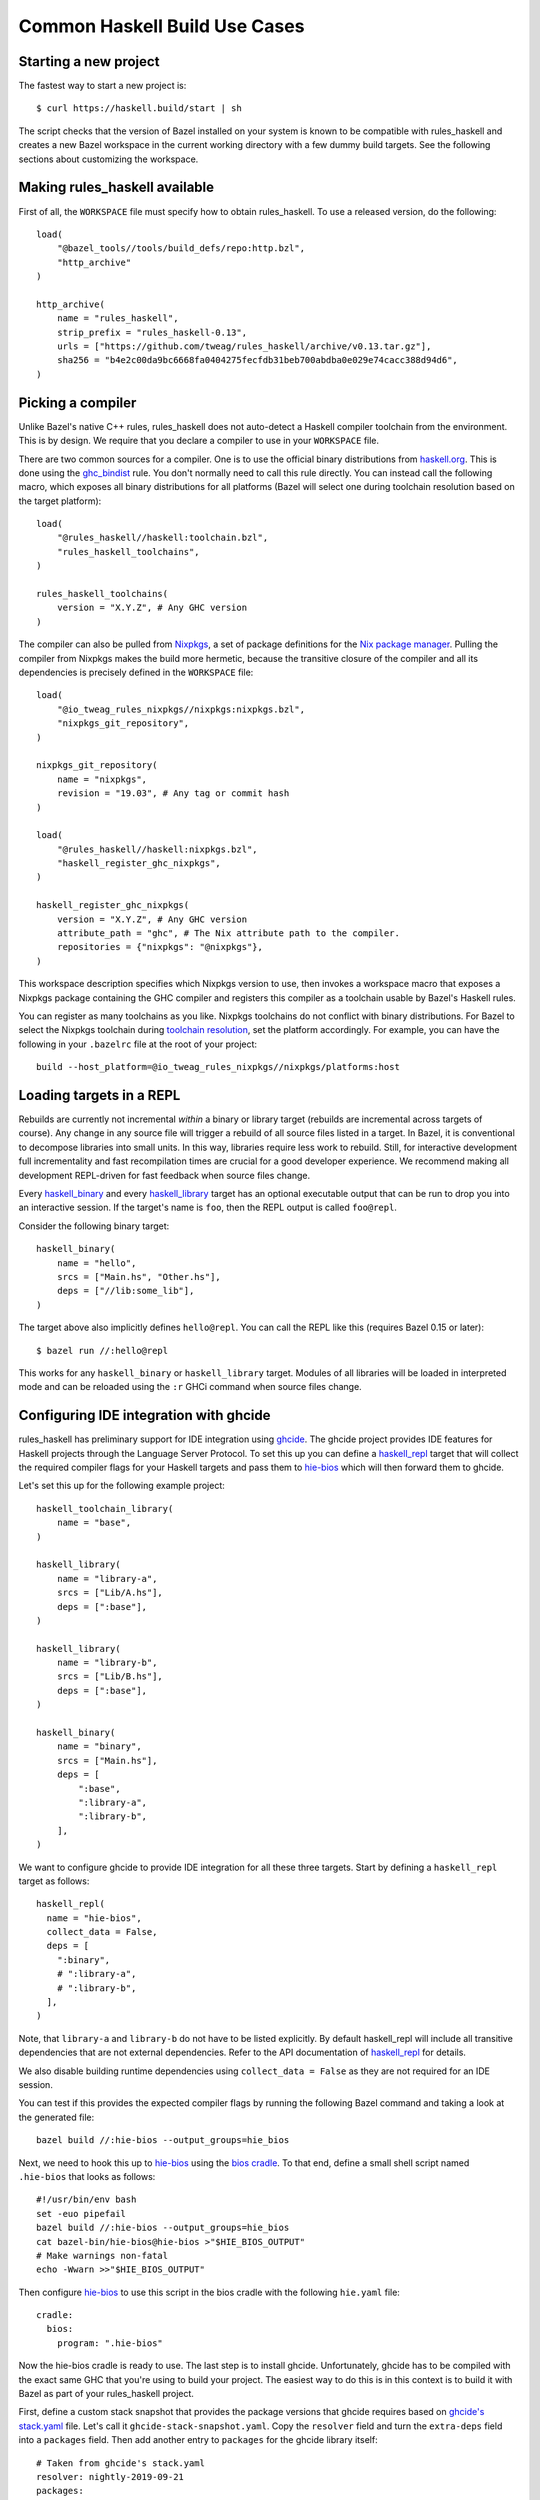 .. _use-cases:

Common Haskell Build Use Cases
==============================

Starting a new project
----------------------

The fastest way to start a new project is::

  $ curl https://haskell.build/start | sh

The script checks that the version of Bazel installed on your system
is known to be compatible with rules_haskell and creates a new Bazel
workspace in the current working directory with a few dummy build
targets. See the following sections about customizing the workspace.

Making rules_haskell available
------------------------------

First of all, the ``WORKSPACE`` file must specify how to obtain
rules_haskell. To use a released version, do the following::

  load(
      "@bazel_tools//tools/build_defs/repo:http.bzl",
      "http_archive"
  )

  http_archive(
      name = "rules_haskell",
      strip_prefix = "rules_haskell-0.13",
      urls = ["https://github.com/tweag/rules_haskell/archive/v0.13.tar.gz"],
      sha256 = "b4e2c00da9bc6668fa0404275fecfdb31beb700abdba0e029e74cacc388d94d6",
  )

Picking a compiler
------------------

Unlike Bazel's native C++ rules, rules_haskell does not auto-detect
a Haskell compiler toolchain from the environment. This is by design.
We require that you declare a compiler to use in your ``WORKSPACE``
file.

There are two common sources for a compiler. One is to use the
official binary distributions from `haskell.org`_. This is done using
the `ghc_bindist`_ rule. You don't normally need to call this rule
directly. You can instead call the following macro, which exposes all
binary distributions for all platforms (Bazel will select one during
toolchain resolution based on the target platform)::

  load(
      "@rules_haskell//haskell:toolchain.bzl",
      "rules_haskell_toolchains",
  )

  rules_haskell_toolchains(
      version = "X.Y.Z", # Any GHC version
  )


The compiler can also be pulled from Nixpkgs_, a set of package
definitions for the `Nix package manager`_. Pulling the compiler from
Nixpkgs makes the build more hermetic, because the transitive closure
of the compiler and all its dependencies is precisely defined in the
``WORKSPACE`` file::

  load(
      "@io_tweag_rules_nixpkgs//nixpkgs:nixpkgs.bzl",
      "nixpkgs_git_repository",
  )

  nixpkgs_git_repository(
      name = "nixpkgs",
      revision = "19.03", # Any tag or commit hash
  )

  load(
      "@rules_haskell//haskell:nixpkgs.bzl",
      "haskell_register_ghc_nixpkgs",
  )

  haskell_register_ghc_nixpkgs(
      version = "X.Y.Z", # Any GHC version
      attribute_path = "ghc", # The Nix attribute path to the compiler.
      repositories = {"nixpkgs": "@nixpkgs"},
  )

This workspace description specifies which Nixpkgs version to use,
then invokes a workspace macro that exposes a Nixpkgs package
containing the GHC compiler and registers this compiler as a toolchain
usable by Bazel's Haskell rules.

You can register as many toolchains as you like. Nixpkgs toolchains do
not conflict with binary distributions. For Bazel to select the
Nixpkgs toolchain during `toolchain resolution`_, set the platform
accordingly. For example, you can have the following in your
``.bazelrc`` file at the root of your project::

  build --host_platform=@io_tweag_rules_nixpkgs//nixpkgs/platforms:host

.. _Bazel+Nix blog post: https://www.tweag.io/posts/2018-03-15-bazel-nix.html
.. _Nix package manager: https://nixos.org/nix
.. _Nixpkgs: https://nixos.org/nixpkgs/manual/
.. _ghc_bindist: https://api.haskell.build/haskell/ghc_bindist.html#ghc_bindist
.. _haskell.org: https://haskell.org
.. _haskell_binary: https://api.haskell.build/haskell/defs.html#haskell_binary
.. _haskell_library: https://api.haskell.build/haskell/defs.html#haskell_library
.. _rules_nixpkgs: https://github.com/tweag/rules_nixpkgs
.. _toolchain resolution: https://docs.bazel.build/versions/master/toolchains.html#toolchain-resolution

Loading targets in a REPL
-------------------------

Rebuilds are currently not incremental *within* a binary or library
target (rebuilds are incremental across targets of course). Any change
in any source file will trigger a rebuild of all source files listed
in a target. In Bazel, it is conventional to decompose libraries into
small units. In this way, libraries require less work to rebuild.
Still, for interactive development full incrementality and fast
recompilation times are crucial for a good developer experience. We
recommend making all development REPL-driven for fast feedback when
source files change.

Every `haskell_binary`_ and every `haskell_library`_ target has an
optional executable output that can be run to drop you into an
interactive session. If the target's name is ``foo``, then the REPL
output is called ``foo@repl``.

Consider the following binary target::

  haskell_binary(
      name = "hello",
      srcs = ["Main.hs", "Other.hs"],
      deps = ["//lib:some_lib"],
  )

The target above also implicitly defines ``hello@repl``. You can call
the REPL like this (requires Bazel 0.15 or later)::

  $ bazel run //:hello@repl

This works for any ``haskell_binary`` or ``haskell_library`` target.
Modules of all libraries will be loaded in interpreted mode and can be
reloaded using the ``:r`` GHCi command when source files change.

Configuring IDE integration with ghcide
---------------------------------------

rules_haskell has preliminary support for IDE integration using `ghcide`_. The
ghcide project provides IDE features for Haskell projects through the Language
Server Protocol. To set this up you can define a `haskell_repl`_ target that
will collect the required compiler flags for your Haskell targets and pass them
to `hie-bios`_ which will then forward them to ghcide.

Let's set this up for the following example project::

  haskell_toolchain_library(
      name = "base",
  )

  haskell_library(
      name = "library-a",
      srcs = ["Lib/A.hs"],
      deps = [":base"],
  )

  haskell_library(
      name = "library-b",
      srcs = ["Lib/B.hs"],
      deps = [":base"],
  )

  haskell_binary(
      name = "binary",
      srcs = ["Main.hs"],
      deps = [
          ":base",
          ":library-a",
          ":library-b",
      ],
  )

We want to configure ghcide to provide IDE integration for all these three
targets. Start by defining a ``haskell_repl`` target as follows::

  haskell_repl(
    name = "hie-bios",
    collect_data = False,
    deps = [
      ":binary",
      # ":library-a",
      # ":library-b",
    ],
  )

Note, that ``library-a`` and ``library-b`` do not have to be listed explicitly.
By default haskell_repl will include all transitive dependencies that are not
external dependencies. Refer to the API documentation of `haskell_repl`_ for
details.

We also disable building runtime dependencies using ``collect_data = False`` as
they are not required for an IDE session.

You can test if this provides the expected compiler flags by running the
following Bazel command and taking a look at the generated file::

  bazel build //:hie-bios --output_groups=hie_bios

Next, we need to hook this up to `hie-bios`_ using the `bios cradle`_. To that
end, define a small shell script named ``.hie-bios`` that looks as follows::

  #!/usr/bin/env bash
  set -euo pipefail
  bazel build //:hie-bios --output_groups=hie_bios
  cat bazel-bin/hie-bios@hie-bios >"$HIE_BIOS_OUTPUT"
  # Make warnings non-fatal
  echo -Wwarn >>"$HIE_BIOS_OUTPUT"

Then configure `hie-bios`_ to use this script in the bios cradle with the
following ``hie.yaml`` file::

  cradle:
    bios:
      program: ".hie-bios"

Now the hie-bios cradle is ready to use. The last step is to install ghcide.
Unfortunately, ghcide has to be compiled with the exact same GHC that you're
using to build your project. The easiest way to do this is in this context is
to build it with Bazel as part of your rules_haskell project.

First, define a custom stack snapshot that provides the package versions that
ghcide requires based on `ghcide's stack.yaml`_ file. Let's call it
``ghcide-stack-snapshot.yaml``. Copy the ``resolver`` field and turn the
``extra-deps`` field into a ``packages`` field. Then add another entry to
``packages`` for the ghcide library itself::

  # Taken from ghcide's stack.yaml
  resolver: nightly-2019-09-21
  packages:
    # Taken from the extra-deps field.
    - haskell-lsp-0.21.0.0
    - haskell-lsp-types-0.21.0.0
    - lsp-test-0.10.2.0
    - hie-bios-0.4.0
    - fuzzy-0.1.0.0
    - regex-pcre-builtin-0.95.1.1.8.43
    - regex-base-0.94.0.0
    - regex-tdfa-1.3.1.0
    - shake-0.18.5
    - parser-combinators-1.2.1
    - haddock-library-1.8.0
    - tasty-rerun-1.1.17
    - ghc-check-0.1.0.3
    # Point to the ghcide revision that you would like to use.
    - github: digital-asset/ghcide
      commit: "39605333c34039241768a1809024c739df3fb2bd"
      sha256: "47cca96a6e5031b3872233d5b9ca14d45f9089da3d45a068e1b587989fec4364"

Then define a dedicated ``stack_snapshot`` for ghcide in your ``WORKSPACE``
file. The ``ghcide`` package has a library and an executable component which we
need to declare using the ``components`` attribute::

  stack_snapshot(
      name = "ghcide",
      # The rules_haskell example project shows how to import libz.
      # https://github.com/tweag/rules_haskell/blob/123e3817156f9135dfa44dcb5a796c424df1f436/examples/WORKSPACE#L42-L63
      extra_deps = {"zlib": ["@zlib.hs"]},
      haddock = False,
      local_snapshot = "//:ghcide-stack-snapshot.yaml",
      packages = ["ghcide"],
      components = {"ghcide": ["lib", "exe"]},
  )

This will make the ``ghcide`` executable available under the Bazel label
``@ghcide-exe//ghcide``. You can test if this worked by building and executing
ghcide as follows::

  bazel build @ghcide-exe//ghcide
  bazel-bin/external/ghcide/ghcide-0.1.0/_install/bin/ghcide

Write a small shell script to make it easy to invoke ghcide from your editor::

  #!/usr/bin/env bash
  set -euo pipefail
  bazel build @ghcide-exe//ghcide
  bazel-bin/external/ghcide/ghcide-0.1.0/_install/bin/ghcide "$@"

And, the last step, configure your editor to use ghcide. The upstream
documentation provides `ghcide setup instructions`_ for a few popular editors.
Be sure to configure your editor to invoke the above wrapper script instead of
another instance of `ghcide`. Also note, that if you are using Nix, then you
may need to invoke ghcide within a ``nix-shell``.

.. _ghcide: https://github.com/digital-asset/ghcide
.. _haskell_repl: https://api.haskell.build/haskell/defs.html#haskell_repl
.. _hie-bios: https://github.com/mpickering/hie-bios
.. _bios cradle: https://github.com/mpickering/hie-bios#bios
.. _ghcide's stack.yaml: https://github.com/digital-asset/ghcide/blob/39605333c34039241768a1809024c739df3fb2bd/stack.yaml
.. _ghcide setup instructions: https://github.com/digital-asset/ghcide#using-with-vs-code

Building Cabal packages
-----------------------

If you depend on third-party code hosted on Hackage_, these will have
a build script that uses the Cabal_ framework. Bazel can build these
with the `haskell_cabal_library`_ and `haskell_cabal_binary`_ rules.
However, you seldom want to use them directly. Cabal packages
typically have many dependencies, which themselves have dependencies
and so on. It is tedious to describe all of these dependencies to
Bazel by hand. You can use the `stack_snapshot`_ workspace rule
to download the source of all necessary dependencies from Hackage,
and extract a dependency graph from a Stackage_ snapshot.

These rules are meant only to interoperate with third-party code. For
code under your direct control, prefer using one of the core Haskell
rules, which have more features, are more efficient and more
customizable.

.. _Cabal: https://haskell.org/cabal
.. _Hackage: https://hackage.haskell.org
.. _Stackage: https://stackage.org
.. _haskell_cabal_library: https://api.haskell.build/haskell/cabal.html#haskell_cabal_library
.. _haskell_cabal_binary: https://api.haskell.build/haskell/cabal.html#haskell_cabal_binary
.. _stack_snapshot: https://api.haskell.build/haskell/cabal.html#stack_snapshot

Building Cabal packages (using Nix)
-----------------------------------

An alternative to using Bazel to build Cabal packages (like in the
previous section) is to leave this to Nix.

Nix is a package manager. The set of package definitions is called
Nixpkgs. This repository contains definitions for most actively
maintained Cabal packages published on Hackage. Where these packages
depend on system libraries like zlib, ncurses or libpng, Nixpkgs also
contains package descriptions for those, and declares those as
dependencies of the Cabal packages. Since these definitions already
exist, we can reuse them instead of rewriting these definitions as
build definitions in Bazel. See the `Bazel+Nix blog post`_ for a more
detailed rationale.

To use Nixpkgs in Bazel, we need `rules_nixpkgs`_. See `Picking
a compiler`_ for how to import Nixpkgs rules into your workspace and
how to use a compiler from Nixpkgs. To use Cabal packages from
Nixpkgs, replace the compiler definition with the following::

  haskell_register_ghc_nixpkgs(
      version = "X.Y.Z", # Any GHC version
      nix_file = "//:ghc.nix",
      build_file = "@rules_haskell//haskell:ghc.BUILD",
      repositories = { "nixpkgs": "@nixpkgs" },
  )

This definition assumes a ``ghc.nix`` file at the root of the
repository. In this file, you can use the Nix expression language to
construct a compiler with all the packages you depend on in scope::

  with (import <nixpkgs> { config = {}; overlays = []; });

  haskellPackages.ghcWithPackages (p: with p; [
    containers
    lens
    text
  ])

Each package mentioned in ``ghc.nix`` can then be imported using
`haskell_toolchain_library`_ in ``BUILD`` files.

.. _haskell_toolchain_library: https://api.haskell.build/haskell/defs.html#haskell_toolchain_library

Generating API documentation
----------------------------

The `haskell_doc`_ rule can be used to build API documentation for
a given library (using Haddock). Building a target called
``//my/pkg:mylib_docs`` would make the documentation available at
``bazel-bin/my/pkg/mylib_docs/index/index.html``.

Alternatively, you can use the
``@rules_haskell//haskell:defs.bzl%haskell_doc_aspect``
aspect to ask Bazel from the command-line to build documentation for
any given target (or indeed all targets), like in the following:

.. code-block:: console

  $ bazel build //my/pkg:mylib \
      --aspects @rules_haskell//haskell:defs.bzl%haskell_doc_aspect

.. _haskell_doc: https://api.haskell.build/haskell/defs.html#haskell_doc

Linting your code
-----------------

There is currently no dedicated rule for linting Haskell code. You can
apply warning flags using the ``compiler_flags`` attribute, for example ::

  haskell_library(
      ...
      ghcopts = [
          "-Werror",
          "-Wall",
          "-Wcompat",
          "-Wincomplete-record-updates",
          "-Wincomplete-uni-patterns",
          "-Wredundant-constraints",
          "-Wnoncanonical-monad-instances",
      ],
      ghci_repl_flags = ["-Wwarn"],
  )

For larger projects it can make sense to define a custom macro that
applies such common flags by default. ::

  common_ghcopts = [ ... ]

  def my_haskell_library(name, ghcopts = [], ...):
      haskell_library(
          name = name,
          ghcopts = common_ghcopts + ghcopts,
          ...
      )

There is currently no builtin support for invoking ``hlint``. However, you
can invoke ``hlint`` in a CI step outside of Bazel. Refer to the `hlint
documentation`_ for further details.

.. _hlint documentation: https://github.com/ndmitchell/hlint#readme

Refer to the `rules_haskell issue tracker`__ for a discussion around
adding an ``hlint`` rule.

.. _hlint issue: https://github.com/tweag/rules_haskell/issues/1140

__ `hlint issue`_

Using conditional compilation
-----------------------------

If all downstream users of a library live in the same repository (as
is typically the case in the `monorepo`_ pattern), then conditional
compilation of any part of the library is typically needed only in
limited circumstances, like cross-platform support. Supporting
multiple versions of upstream dependencies using conditional
compilation is not normally required, because a single set of versions
of all dependencies is known *a priori*. For this reason, compiler
supplied `version macros`_ are disabled by default. Only libraries
with a `version attribute`_ have version macros available during
compilation, and only for those dependencies that themselves have
a version number (this includes Cabal libraries).

Bazel also has support for conditional compilation via the `select
construct`_, which can be used to conditionally include source files
in rule inputs (e.g. different source files for different platforms).

.. _monorepo: https://en.wikipedia.org/wiki/Monorepo
.. _Version macros: https://ghc.gitlab.haskell.org/ghc/doc/users_guide/phases.html#standard-cpp-macros
.. _version attribute: https://api.haskell.build/haskell/defs.html#haskell_library.version
.. _select construct: https://docs.bazel.build/versions/master/configurable-attributes.html

Using source code pre-processors
--------------------------------

GHC allows any number of pre-processors to run before parsing a file.
These pre-processors can be specfied in compiler flags on the
command-line or in pragmas in the source files. For example,
`hspec-discover`_ is a pre-processor. To use it, it must be
a `tools` dependency. You can then use a CPP macro to avoid hardcoding
the location of the tool in source code pragmas. Example: ::

  haskell_test(
      name = "tests",
      srcs = ["Main.hs", "Spec.hs"],
      ghcopts = ["-DHSPEC_DISCOVER=$(location @stackage-exe//hspec-discover)"],
      tools = ["@stackage-exe//hspec-discover"],
      deps = ["@stackage//:base"],
  )

Where ``Spec.hs`` reads: ::

  {-# LANGUAGE CPP #-}
  {-# OPTIONS_GHC -F -pgmF HSPEC_DISCOVER #-}

.. _hspec-discover: https://hackage.haskell.org/package/hspec-discover

Checking code coverage
----------------------

"Code coverage" is the name given to metrics that describe how much source
code is covered by a given test suite.  A specific code coverage metric
implemented here is expression coverage, or the number of expressions in
the source code that are explored when the tests are run.

Haskell's ``ghc`` compiler has built-in support for code coverage analysis,
through the hpc_ tool. The Haskell rules allow the use of this tool to analyse
``haskell_library`` coverage by ``haskell_test`` rules. To do so, you have a
few options. You can add
``expected_covered_expressions_percentage=<some integer between 0 and 100>`` to
the attributes of a ``haskell_test``, and if the expression coverage percentage
is lower than this amount, the test will fail. Alternatively, you can add
``expected_uncovered_expression_count=<some integer greater or equal to 0>`` to
the attributes of a ``haskell_test``, and instead the test will fail if the
number of uncovered expressions is greater than this amount. Finally, you could
do both at once, and have both of these checks analyzed by the coverage runner.
To see the coverage details of the test suite regardless of if the test passes
or fails, add ``--test_output=all`` as a flag when invoking the test, and there
will be a report in the test output. You will only see the report if you
required a certain level of expression coverage in the rule attributes.

For example, your BUILD file might look like this: ::

  haskell_library(
    name = "lib",
    srcs = ["Lib.hs"],
    deps = [
        "//tests/hackage:base",
    ],
  )

  haskell_test(
    name = "test",
    srcs = ["Main.hs"],
    deps = [
        ":lib",
        "//tests/hackage:base",
    ],
    expected_covered_expressions_percentage = 80,
    expected_uncovered_expression_count = 10,
  )

And if you ran ``bazel coverage //somepackage:test --test_output=all``, you
might see a result like this: ::

  INFO: From Testing //somepackage:test:
  ==================== Test output for //somepackage:test:
  Overall report
  100% expressions used (9/9)
  100% boolean coverage (0/0)
      100% guards (0/0)
      100% 'if' conditions (0/0)
      100% qualifiers (0/0)
  100% alternatives used (0/0)
  100% local declarations used (0/0)
  100% top-level declarations used (3/3)
  =============================================================================

Here, the test passes because it actually has 100% expression coverage and 0
uncovered expressions, which is even better than we expected on both counts.

There is an optional ``haskell_test`` attribute called
``strict_coverage_analysis``, which is a boolean that changes the coverage
analysis such that even having better coverage than expected fails the test.
This can be used to enforce that developers must upgrade the expected test
coverage when they improve it. On the other hand, it requires changing the
expected coverage for almost any change.

There a couple of notes regarding the coverage analysis functionality:

- Coverage analysis currently is scoped to all source files and all
  locally-built Haskell dependencies (both direct and transitive) for a given
  test rule.
- Coverage-enabled build and execution for ``haskell_test`` targets may take
  longer than regular. However, this has not effected regular ``run`` /
  ``build`` / ``test`` performance.

.. _hpc: https://hackage.haskell.org/package/hpc

Persistent Worker Mode (experimental)
-------------------------------------

Bazel supports the special `persistent worker mode`_ when instead of calling the compiler
from scratch to build every target separately, it spawns a resident process for this purpose
and sends all compilation requests to it in the client-server fashion. This worker strategy
may improve compilation times. We implemented a worker for GHC using GHC API.

.. _persistent worker mode: https://blog.bazel.build/2015/12/10/java-workers.html

To activate the persistent worker mode in ``rules_haskell`` the user adds a couple of lines
in the ``WORKSPACE`` file to load worker's dependencies: ::

  load("//tools:repositories.bzl", "rules_haskell_worker_dependencies")
  rules_haskell_worker_dependencies()

Then, the user will add ``--define use_worker=True`` in the command line when calling
``bazel build`` or ``bazel test``.

It is worth noting that Bazel's worker strategy is not sandboxed by default. This may
confuse our worker relatively easily. Therefore, it is recommended to supply
``--worker_sandboxing`` to ``bazel build`` -- possibly, via your ``.bazelrc.local`` file.

Building fully-statically-linked binaries
-----------------------------------------

Fully-statically linked binaries have no runtime linkage dependencies and are
thus typically more portable and easier to package (e.g. in containers) than
their dynamically-linked counterparts. The trade-off is that
fully-statically-linked binaries can be larger than dynamically-linked binaries,
due to the fact that all symbols must be bundled into a single output.
``rules_haskell`` has support for building fully-statically-linked binaries
using Nix-provisioned GHC toolchains and the ``static_runtime`` and
``fully_static_link`` attributes of the ``haskell_register_ghc_nixpkgs`` macro::

  load(
      "@rules_haskell//haskell:nixpkgs.bzl",
      "haskell_register_ghc_nixpkgs",
  )

  haskell_register_ghc_nixpkgs(
      version = "X.Y.Z",
      attribute_path = "staticHaskell.ghc",
      repositories = {"nixpkgs": "@nixpkgs"},
      static_runtime = True,
      fully_static_link = True,
  )

Note that the ``attribute_path`` must refer to a GHC derivation capable of
building fully-statically-linked binaries. Often this will require you to
customise a GHC derivation in your Nix package set. If you are unfamiliar with
Nix, one way to add such a custom package to an existing set is with an
*overlay*.  Detailed documentation on overlays is available at
https://nixos.wiki/wiki/Overlays, but for the purposes of this documentation,
it's enough to know that overlays are essentially functions which accept package
sets (conventionally called ``super``) and produce new package sets. We can
write an overlay that modifies the ``ghc`` derivation in its argument to add
flags that allow it to produce fully-statically-linked binaries as follows::

  let
    # Pick a version of Nixpkgs that we will base our package set on (apply an
    # overlay to).
    baseCommit = "..."; # Pick a Nixpkgs version to pin to.
    baseSha = "..."; # The SHA of the above version.

    baseNixpkgs = builtins.fetchTarball {
      name = "nixos-nixpkgs";
      url = "https://github.com/NixOS/nixpkgs/archive/${baseCommit}.tar.gz";
      sha256 = baseSha;
    };

    # Our overlay. We add a `staticHaskell.ghc` path matching that specified in
    # the haskell_register_ghc_nixpkgs rule above which overrides the `ghc`
    # derivation provided in the base set (`super.ghc`) with some necessary
    # arguments.
    overlay = self: super: {
      staticHaskell = {
        ghc = (super.ghc.override {
          enableRelocatedStaticLibs = true;
          enableShared = false;
        }).overrideAttrs (oldAttrs: {
          preConfigure = ''
            ${oldAttrs.preConfigure or ""}
            echo "GhcLibHcOpts += -fPIC -fexternal-dynamic-refs" >> mk/build.mk
            echo "GhcRtsHcOpts += -fPIC -fexternal-dynamic-refs" >> mk/build.mk
          '';
        });
      };
    };

  in
    args@{ overlays ? [], ... }:
      import baseNixpkgs (args // {
        overlays = [overlay] ++ overlays;
      })

In this example we use the ``override`` and ``overrideAttrs`` functions to
produce a GHC derivation suitable for our needs. Ideally,
``enableRelocatedStaticLibs`` and ``enableShared`` should be enough, but
upstream Nixpkgs does not at present reliably pass ``-fexternal-dynamic-refs``
when ``-fPIC`` is passed, which is required to generate fully-statically-linked
executables.

You may wish to base your GHC derivation on one which uses Musl, a C library
designed for static linking (unlike glibc, which can cause issues when linked
statically). `static-haskell-nix`_ is an example of a project which provides
such a GHC derivation and can be used like so::

  let
    baseCommit = "..."; # Pick a Nixpkgs version to pin to.
    baseSha = "..."; # The SHA of the above version.

    staticHaskellNixCommit = "..."; Pick a static-haskell-nix version to pin to.

    baseNixpkgs = builtins.fetchTarball {
      name = "nixos-nixpkgs";
      url = "https://github.com/NixOS/nixpkgs/archive/${baseCommit}.tar.gz";
      sha256 = baseSha;
    };

    staticHaskellNixpkgs = builtins.fetchTarball
      "https://github.com/nh2/static-haskell-nix/archive/${staticHaskellNixCommit}.tar.gz";

    # The `static-haskell-nix` repository contains several entry points for e.g.
    # setting up a project in which Nix is used solely as the build/package
    # management tool. We are only interested in the set of packages that underpin
    # these entry points, which are exposed in the `survey` directory's
    # `approachPkgs` property.
    staticHaskellPkgs = (
      import (staticHaskellNixpkgs + "/survey/default.nix") {}
    ).approachPkgs;

    overlay = self: super: {
      staticHaskell = staticHaskellPkgs.extend (selfSH: superSH: {
        ghc = (superSH.ghc.override {
          enableRelocatedStaticLibs = true;
          enableShared = false;
        }).overrideAttrs (oldAttrs: {
          preConfigure = ''
            ${oldAttrs.preConfigure or ""}
            echo "GhcLibHcOpts += -fPIC -fexternal-dynamic-refs" >> mk/build.mk
            echo "GhcRtsHcOpts += -fPIC -fexternal-dynamic-refs" >> mk/build.mk
          '';
        });
      });
    };

  in
    args@{ overlays ? [], ... }:
      import baseNixpkgs (args // {
        overlays = [overlay] ++ overlays;
      })

If you adopt a Musl-based GHC you should also take care to ensure that the C
toolchain used by ``rules_haskell`` also uses Musl; you can do this using the
``nixpkgs_cc_configure`` rule from ``rules_nixpkgs`` and providing a Nix
expression that supplies appropriate ``cc`` and ``binutils`` derivations::

  nixpkgs_cc_configure(
      repository = "@nixpkgs",

      # The `staticHaskell` attribute in the previous example exposes the
      # Musl-backed `cc` and `binutils` derivations already, so it's just a
      # matter of exposing them to nixpkgs_cc_configure.
      nix_file_content = """
        with import <nixpkgs> { config = {}; overlays = []; }; buildEnv {
          name = "bazel-cc-toolchain";
          paths = [ staticHaskell.stdenv.cc staticHaskell.binutils ];
        }
      """,
  )

With the toolchain taken care of, you can then create fully-statically-linked
binaries by enabling the ``fully_static_link`` feature flag, e.g. in ``haskell_binary``::

  haskell_binary(
      name = ...,
      srcs = [
          ...,
      ],
      ...,
      features = [
          "fully_static_link",
      ],
  )

Note, feature flags can be configured `per target`_, `per package`_, or
globally on the `command line`_.

.. _static-haskell-nix: https://github.com/nh2/static-haskell-nix
.. _per target: https://docs.bazel.build/versions/master/be/common-definitions.html#common.features
.. _per package: https://docs.bazel.build/versions/master/be/functions.html#package.features
.. _command line: https://docs.bazel.build/versions/master/command-line-reference.html#flag--features

Containerization with rules_docker
----------------------------------

Making use of both ``rules_docker`` and ``rules_nixpkgs``, it's possible to containerize
``rules_haskell`` ``haskell_binary`` build targets for deployment. In a nutshell, first we must use
``rules_nixpkgs`` to build a ``dockerTools.buildLayeredImage`` target with the basic library dependencies
required to run a typical haskell binary. Thereafter, we can use ``rules_docker`` to use this as
a base image upon which we can layer a bazel built haskell binary.

Step one is to ensure you have all the necessary ``rules_docker`` paraphernalia loaded in your ``WORKSPACE``
file: ::

  http_archive(
      name = "io_bazel_rules_docker",
      sha256 = "df13123c44b4a4ff2c2f337b906763879d94871d16411bf82dcfeba892b58607",
      strip_prefix = "rules_docker-0.13.0",
      urls = ["https://github.com/bazelbuild/rules_docker/releases/download/v0.13.0/rules_docker-v0.13.0.tar.gz"],
  )

  load("@io_bazel_rules_docker//toolchains/docker:toolchain.bzl", docker_toolchain_configure="toolchain_configure")

To make full use of post-build ``rules_docker`` functionality, we'll want to make sure this is set
to the docker binary's location ::

  docker_toolchain_configure(
      name = "docker_config",
      docker_path = "/usr/bin/docker"
  )

  load("@io_bazel_rules_docker//container:container.bzl", "container_load")

  load("@io_bazel_rules_docker//repositories:repositories.bzl", container_repositories = "repositories")
  container_repositories()

  load("@io_bazel_rules_docker//repositories:deps.bzl", container_deps = "deps")
  container_deps()

Then we're ready to specify a base image built using the ``rules_nixpkgs`` ``nixpkgs_package`` rule for ``rules_docker`` to layer its products on top of ::

  nixpkgs_package(
      name = "raw-haskell-base-image",
      repository = "//nixpkgs:default.nix",
      # See below for how to define this
      nix_file = "//nixpkgs:haskellBaseImageDocker.nix",
      build_file_content = """
  package(default_visibility = [ "//visibility:public" ])
  exports_files(["image"])
      """,
  )

And finally use the ``rules_docker`` ``container_load`` functionality to grab the docker image built by the previous ``raw-haskell-base-image`` target ::

  container_load(
      name = "haskell-base-image",
      file = "@raw-haskell-base-image//:image",
  )

Step two requires that we specify our nixpkgs/haskellBaseImageDocker.nix file as follows ::

  # nixpkgs is provisioned by rules_nixpkgs for us which we set to be ./default.nix
  with import <nixpkgs> { system = "x86_64-linux"; };

  # Build the base image.
  # The output of this derivation will be a docker archive in the same format as
  # the output of `docker save` that we can feed to
  # [container_load](https://github.com/bazelbuild/rules_docker#container_load)
  let
    haskellBase = dockerTools.buildLayeredImage {
      name = "haskell-base-image-unwrapped";
      created = "now";
      contents = [ glibc libffi gmp zlib iana-etc cacert ]; # Here we can specify nix-provisioned libraries our haskell_binary products may need at runtime
    };
    # rules_nixpkgs require the nix output to be a directory,
    # so we create one in which we put the image we've just created
  in runCommand "haskell-base-image" { } ''
    mkdir -p $out
    gunzip -c ${haskellBase} > $out/image
  ''

Step three pulls all this together in a build file to actually assemble our final docker image. In a BUILD.bazel file, we'll need the following ::

  load("@io_bazel_rules_docker//cc:image.bzl", "cc_image")
  load("@io_bazel_rules_docker//container:container.bzl", "container_push")

  haskell_binary(
      name = "my_binary,
      srcs = ["Main.hs"],
      ghcopts = [
          "-O2",
          "-threaded",
          "-rtsopts",
          "-with-rtsopts=-N",
      ],
      deps = [
          ":my_haskell_library_dep", # for example...
          # ...
      ],
  )

  cc_image(
      name = "my_binary_image",
      base = "@haskell-base-image//image",
      binary = ":my_binary",
      ports = [ "8000/tcp" ],
      creation_time = "{BUILD_TIMESTAMP}",
      stamp = True,
  )

And you may want to use ``rules_docker`` to push your docker image as follows ::

  container_push(
      name = "my_binary_push",
      image = ":my_binary_image",
      format = "Docker",
      registry = "gcr.io", # For example using a GCP GCR repository
      repository = "$project-name-here/$my_binary_image_label",
      tag = "{BUILD_USER}",
 )

*n.b* Due to the `current inability`_ of nix to be used on macOS (darwin) for building docker images, it's currently
not possible to build docker images for haskell binaries as above using rules_docker and nixpkgs on macOS.

.. _current inability: https://github.com/NixOS/nixpkgs/issues/16696

Following these steps you should end up with a fairly lightweight docker image, bringing the flexibility of nix
as a docker base image manager and the power of ``rules_haskell`` for your haskell build together.

Cross-compilation
-----------------

Currently, ``rules_haskell`` only supports cross-compiling to ``arm`` on Linux.
Cross-compiling requires providing a cross-compiler, telling ``rules_haskell``
about it, and then requesting Bazel to build for the target platform.

Ideally, providing a cross-compiler would only require the advice in
`Picking a compiler`_. However, the case of ``arm`` requires to configure
a few aspects at this time. One has to make available the llvm tools
to the compiler, emulation support needs to be set to enable
compilation of Template Haskell splices via an external interpreter,
and a compatible C cross-toolchain needs to be given as well for
linking. All of this is configured via Nix in the
`arm example`_, and the configuration can be copied as
is to other projects. Building the cross-compiler from this particular
configuration can be avoided by telling Nix to fetch it from the
`haskell.nix binary cache`_.

.. _arm example: https://github.com/tweag/rules_haskell/blob/master/examples/arm/arm-cross.nix
.. _haskell.nix binary cache: https://input-output-hk.github.io/haskell.nix/tutorials/getting-started/#setting-up-the-binary-cache

To tell ``rules_haskell`` about the cross-compiler, we can register it
in the `WORKSPACE file`_. ::

  load(
      "@rules_haskell//haskell:nixpkgs.bzl",
      "haskell_register_ghc_nixpkgs",
  )

  haskell_register_ghc_nixpkgs(
      name = "aarch64",
      version = "8.10.2",
      nix_file = "//:arm-cross.nix",
      attribute_path = "ghc-aarch64",
      static_runtime = True,
      exec_constraints = [
          "@platforms//cpu:x86_64",
          "@platforms//os:linux",
      ],
      target_constraints = [
          "@platforms//cpu:aarch64",
          "@platforms//os:linux",
      ],
      repository = "@nixpkgs",
  )

This rule indicates the Nix file and the Nix attribute path
to reach the cross-compiler. It says to link a static
runtime because the cross-compiler doesn't provide dynamic variants
of the core libraries. And finally, it specifies the execution and
target platform constraints. More information on platform constraints
and cross-compilation with Bazel can be found `here`_.

.. _WORKSPACE file: https://github.com/tweag/rules_haskell/blob/master/examples/arm/WORKSPACE
.. _here: https://docs.bazel.build/versions/master/platforms-intro.html

When using rules that depend on ``Cabal``, ``rules_haskell`` also
needs a compiler targeting the execution platform, so the ``Setup.hs``
scripts can be executed. ::

  haskell_register_ghc_nixpkgs(
      name = "x86",
      version = "8.10.2",
      attribute_path = "haskell.compiler.ghc8102",
      exec_constraints = [
          "@platforms//cpu:x86_64",
          "@platforms//os:linux",
      ],
      target_constraints = [
          "@platforms//cpu:x86_64",
          "@platforms//os:linux",
      ],
      repository = "@nixpkgs",
  )

Similarly, we need to register the native and cross-toolchains for C. ::

  nixpkgs_cc_configure(
      name = "nixpkgs_config_cc_x86",
      exec_constraints = [
          "@platforms//cpu:x86_64",
          "@platforms//os:linux",
      ],
      repository = "@nixpkgs",
      target_constraints = [
          "@platforms//cpu:x86_64",
          "@platforms//os:linux",
      ],
  )

  nixpkgs_cc_configure(
      name = "nixpkgs_config_cc_arm",
      attribute_path = "cc-aarch64",
      exec_constraints = [
          "@platforms//cpu:x86_64",
          "@platforms//os:linux",
      ],
      nix_file = "//:arm-cross.nix",
      repository = "@nixpkgs",
      target_constraints = [
          "@platforms//cpu:aarch64",
          "@platforms//os:linux",
      ],
  )

Having the toolchains registered, the last remaining bit is telling
Bazel for which platform to build. Building for ``arm`` requires
declaring the platform in the `BUILD`_ file. ::

  platform(
      name = "linux_aarch64",
      constraint_values = [
          "@platforms//os:linux",
          "@platforms//cpu:aarch64",
      ],
  )

.. _BUILD: https://github.com/tweag/rules_haskell/blob/master/examples/arm/BUILD.bazel

Then we can invoke ::

  bazel build --platforms=//:linux_aarch64 --incompatible_enable_cc_toolchain_resolution

to create the ``arm`` artifact. The flag ``--incompatible_enable_cc_toolchain_resolution``
is necessary to have Bazel use the platforms mechanism to select the C toolchains.
